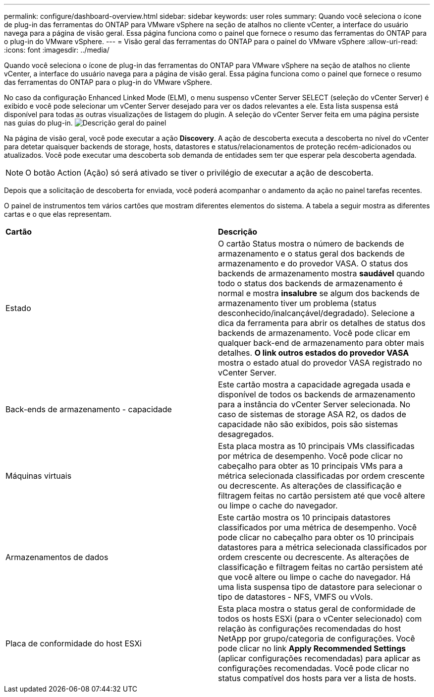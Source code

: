 ---
permalink: configure/dashboard-overview.html 
sidebar: sidebar 
keywords: user roles 
summary: Quando você seleciona o ícone de plug-in das ferramentas do ONTAP para VMware vSphere na seção de atalhos no cliente vCenter, a interface do usuário navega para a página de visão geral. Essa página funciona como o painel que fornece o resumo das ferramentas do ONTAP para o plug-in do VMware vSphere. 
---
= Visão geral das ferramentas do ONTAP para o painel do VMware vSphere
:allow-uri-read: 
:icons: font
:imagesdir: ../media/


[role="lead"]
Quando você seleciona o ícone de plug-in das ferramentas do ONTAP para VMware vSphere na seção de atalhos no cliente vCenter, a interface do usuário navega para a página de visão geral. Essa página funciona como o painel que fornece o resumo das ferramentas do ONTAP para o plug-in do VMware vSphere.

No caso da configuração Enhanced Linked Mode (ELM), o menu suspenso vCenter Server SELECT (seleção do vCenter Server) é exibido e você pode selecionar um vCenter Server desejado para ver os dados relevantes a ele. Esta lista suspensa está disponível para todas as outras visualizações de listagem do plugin. A seleção do vCenter Server feita em uma página persiste nas guias do plug-in. image:../media/remote-plugin-dashboard.png["Descrição geral do painel"]

Na página de visão geral, você pode executar a ação *Discovery*. A ação de descoberta executa a descoberta no nível do vCenter para detetar quaisquer backends de storage, hosts, datastores e status/relacionamentos de proteção recém-adicionados ou atualizados. Você pode executar uma descoberta sob demanda de entidades sem ter que esperar pela descoberta agendada.


NOTE: O botão Action (Ação) só será ativado se tiver o privilégio de executar a ação de descoberta.

Depois que a solicitação de descoberta for enviada, você poderá acompanhar o andamento da ação no painel tarefas recentes.

O painel de instrumentos tem vários cartões que mostram diferentes elementos do sistema. A tabela a seguir mostra as diferentes cartas e o que elas representam.

|===


| *Cartão* | *Descrição* 


| Estado | O cartão Status mostra o número de backends de armazenamento e o status geral dos backends de armazenamento e do provedor VASA. O status dos backends de armazenamento mostra *saudável* quando todo o status dos backends de armazenamento é normal e mostra *insalubre* se algum dos backends de armazenamento tiver um problema (status desconhecido/inalcançável/degradado). Selecione a dica da ferramenta para abrir os detalhes de status dos backends de armazenamento. Você pode clicar em qualquer back-end de armazenamento para obter mais detalhes. *O link outros estados do provedor VASA* mostra o estado atual do provedor VASA registrado no vCenter Server. 


| Back-ends de armazenamento - capacidade | Este cartão mostra a capacidade agregada usada e disponível de todos os backends de armazenamento para a instância do vCenter Server selecionada. No caso de sistemas de storage ASA R2, os dados de capacidade não são exibidos, pois são sistemas desagregados. 


| Máquinas virtuais | Esta placa mostra as 10 principais VMs classificadas por métrica de desempenho. Você pode clicar no cabeçalho para obter as 10 principais VMs para a métrica selecionada classificadas por ordem crescente ou decrescente. As alterações de classificação e filtragem feitas no cartão persistem até que você altere ou limpe o cache do navegador. 


| Armazenamentos de dados | Este cartão mostra os 10 principais datastores classificados por uma métrica de desempenho. Você pode clicar no cabeçalho para obter os 10 principais datastores para a métrica selecionada classificados por ordem crescente ou decrescente. As alterações de classificação e filtragem feitas no cartão persistem até que você altere ou limpe o cache do navegador. Há uma lista suspensa tipo de datastore para selecionar o tipo de datastores - NFS, VMFS ou vVols. 


| Placa de conformidade do host ESXi | Esta placa mostra o status geral de conformidade de todos os hosts ESXi (para o vCenter selecionado) com relação às configurações recomendadas do host NetApp por grupo/categoria de configurações. Você pode clicar no link *Apply Recommended Settings* (aplicar configurações recomendadas) para aplicar as configurações recomendadas. Você pode clicar no status compatível dos hosts para ver a lista de hosts. 
|===